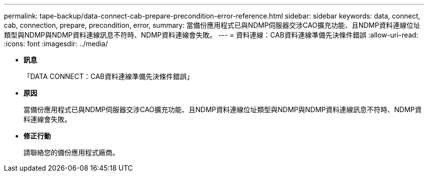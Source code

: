 ---
permalink: tape-backup/data-connect-cab-prepare-precondition-error-reference.html 
sidebar: sidebar 
keywords: data, connect, cab, connection, prepare, precondition, error, 
summary: 當備份應用程式已與NDMP伺服器交涉CAO擴充功能、且NDMP資料連線位址類型與NDMP與NDMP資料連線訊息不符時、NDMP資料連線會失敗。 
---
= 資料連線：CAB資料連線準備先決條件錯誤
:allow-uri-read: 
:icons: font
:imagesdir: ../media/


* *訊息*
+
「DATA CONNECT：CAB資料連線準備先決條件錯誤」

* *原因*
+
當備份應用程式已與NDMP伺服器交涉CAO擴充功能、且NDMP資料連線位址類型與NDMP與NDMP資料連線訊息不符時、NDMP資料連線會失敗。

* *修正行動*
+
請聯絡您的備份應用程式廠商。


